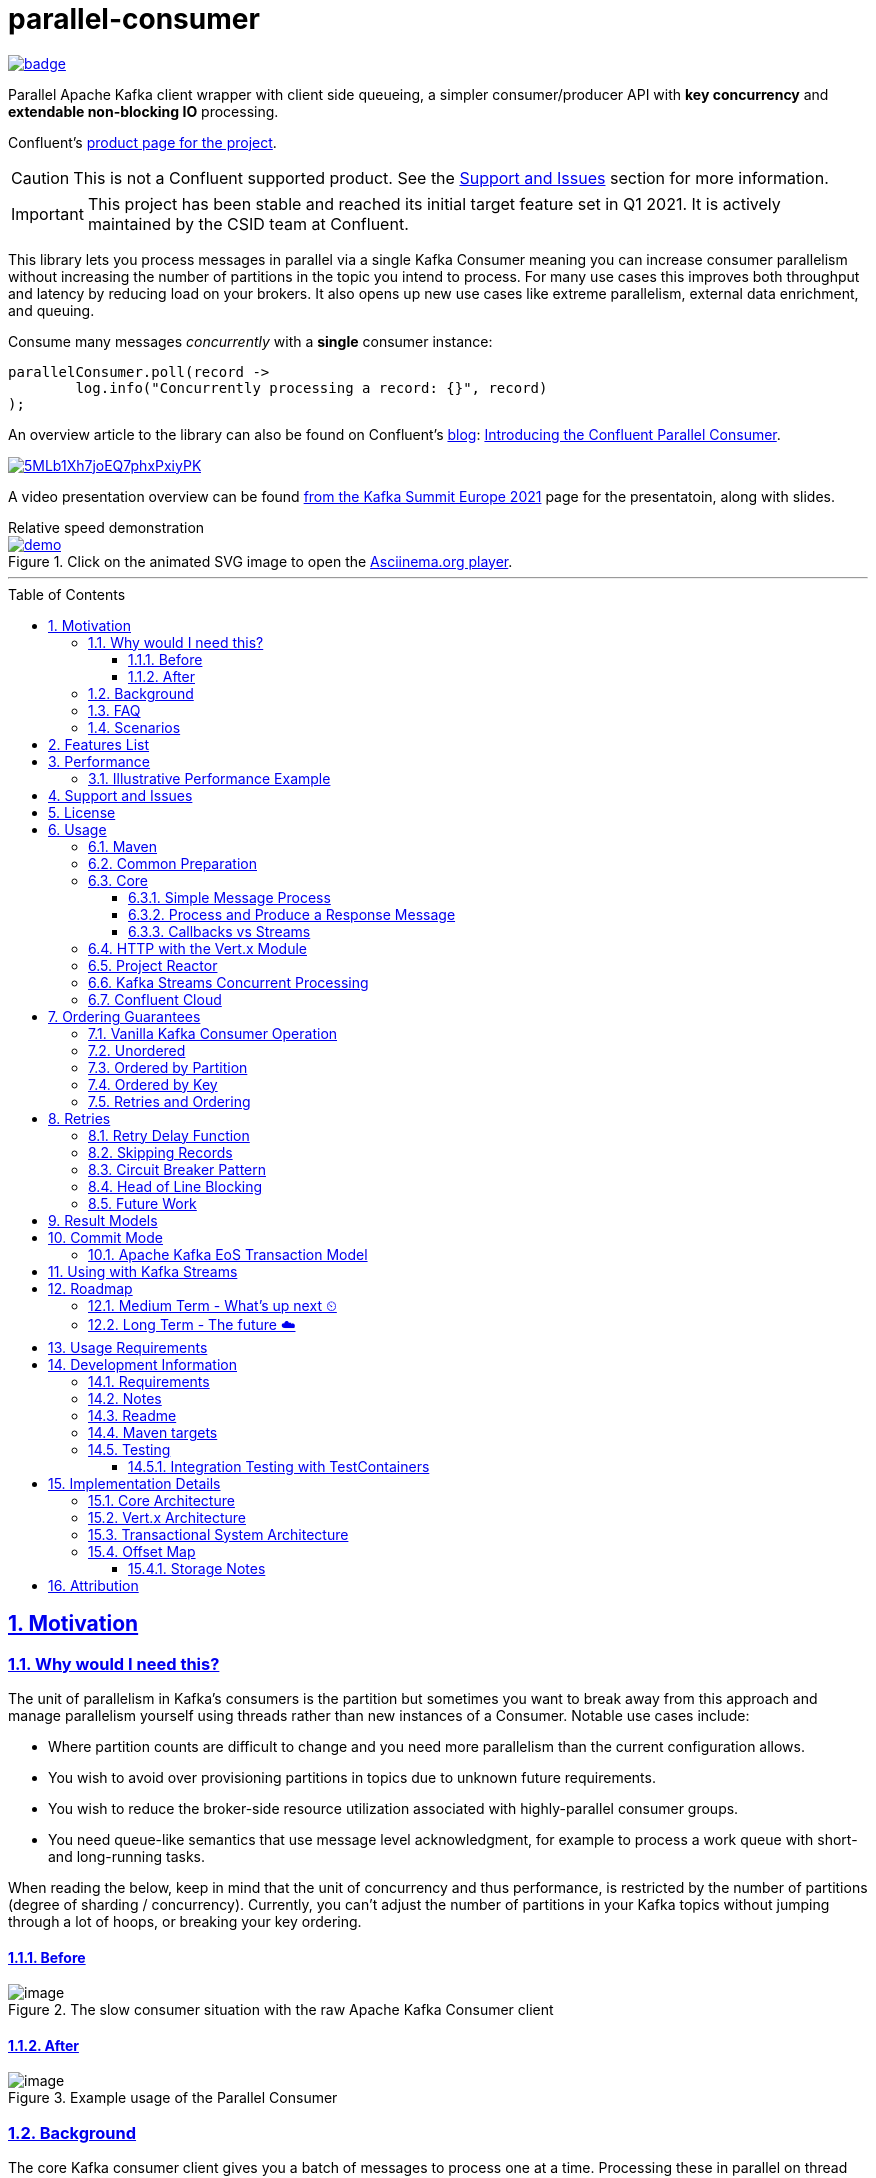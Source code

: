 //
// STOP!!! Make sure you're editing the TEMPLATE version of the README, in /src/docs/README.adoc
//
// Do NOT edit /README.adoc as your changes will be overwritten when the template is rendered again during
// `process-sources`.
//
// Changes made to this template, must then be rendered to the base readme, by running `mvn process-sources`
//
// To render the README directly, run `mvn asciidoc-template::build`
//


= parallel-consumer
:icons:
:toc: macro
:toclevels: 3
:numbered: 1
:sectlinks: true
:sectanchors: true

:github_name: parallel-consumer
:base_url: https://github.com/confluentinc/{github_name}
:issues_link: {base_url}/issues

// dynamic include base for editing in IDEA
:project_root: ./

// uncomment the following if not using IDEA or having issues, for editing the template to see the includes
// note that with this line not commented out, the rendering of the root level asiidoc file will be incorrect (i.e.
// leave it commented out when committing work)
//:project_root: ../../


ifdef::env-github[]
:tip-caption: :bulb:
:note-caption: :information_source:
:important-caption: :heavy_exclamation_mark:
:caution-caption: :fire:
:warning-caption: :warning:
endif::[]

image:https://maven-badges.herokuapp.com/maven-central/io.confluent.parallelconsumer/parallel-consumer-parent/badge.svg?style=flat[link=https://mvnrepository.com/artifact/io.confluent.parallelconsumer/parallel-consumer-parent,Latest Parallel Consumer on Maven Central]

// Github actions disabled since codecov
//image:https://github.com/confluentinc/parallel-consumer/actions/workflows/maven.yml/badge.svg[Java 8 Unit Test GitHub] +
//^(^^full^ ^test^ ^suite^ ^currently^ ^running^ ^only^ ^on^ ^Confluent^ ^internal^ ^CI^ ^server^^)^

// travis badges temporarily disabled as travis isn't running CI currently
//image:https://travis-ci.com/astubbs/parallel-consumer.svg?branch=master["Build Status", link="https://travis-ci.com/astubbs/parallel-consumer"] image:https://codecov.io/gh/astubbs/parallel-consumer/branch/master/graph/badge.svg["Coverage",https://codecov.io/gh/astubbs/parallel-consumer]

Parallel Apache Kafka client wrapper with client side queueing, a simpler consumer/producer API with *key concurrency* and *extendable non-blocking IO* processing.

Confluent's https://www.confluent.io/confluent-accelerators/#parallel-consumer[product page for the project].

CAUTION: This is not a Confluent supported product.
See the <<Support and Issues>> section for more information.

IMPORTANT: This project has been stable and reached its initial target feature set in Q1 2021.
It is actively maintained by the CSID team at Confluent.

[[intro]]
This library lets you process messages in parallel via a single Kafka Consumer meaning you can increase consumer parallelism without increasing the number of partitions in the topic you intend to process.
For many use cases this improves both throughput and latency by reducing load on your brokers.
It also opens up new use cases like extreme parallelism, external data enrichment, and queuing.

.Consume many messages _concurrently_ with a *single* consumer instance:
[source,java,indent=0]
----
        parallelConsumer.poll(record ->
                log.info("Concurrently processing a record: {}", record)
        );
----

An overview article to the library can also be found on Confluent's https://www.confluent.io/blog/[blog]: https://www.confluent.io/blog/introducing-confluent-parallel-message-processing-client/[Introducing the Confluent Parallel Consumer].

:talk_link: https://www.confluent.io/en-gb/events/kafka-summit-europe-2021/introducing-confluent-labs-parallel-consumer-client/
image::https://play.vidyard.com/5MLb1Xh7joEQ7phxPxiyPK.jpg[link = {talk_link}]
A video presentation overview can be found {talk_link}[from the Kafka Summit Europe 2021] page for the presentatoin, along with slides.

[[demo]]
.Relative speed demonstration
--
.Click on the animated SVG image to open the https://asciinema.org/a/404299[Asciinema.org player].
image::https://gist.githubusercontent.com/astubbs/26cccaf8b624a53ae26a52dbc00148b1/raw/cbf558b38b0aa624bd7637406579d2a8f00f51db/demo.svg[link="https://asciinema.org/a/404299"]
--

'''

toc::[]

== Motivation

=== Why would I need this?

The unit of parallelism in Kafka’s consumers is the partition but sometimes you want to break away from this approach and manage parallelism yourself using threads rather than new instances of a Consumer.
Notable use cases include:

* Where partition counts are difficult to change and you need more parallelism than the current configuration allows.

* You wish to avoid over provisioning partitions in topics due to unknown future requirements.

* You wish to reduce the broker-side resource utilization associated with highly-parallel consumer groups.

* You need queue-like semantics that use message level acknowledgment, for example to process a work queue with short- and long-running tasks.

When reading the below, keep in mind that the unit of concurrency and thus performance, is restricted by the number of partitions (degree of sharding / concurrency).
Currently, you can't adjust the number of partitions in your Kafka topics without jumping through a lot of hoops, or breaking your key ordering.

==== Before

.The slow consumer situation with the raw Apache Kafka Consumer client
image::https://lucid.app/publicSegments/view/98ad200f-97b2-479b-930c-2805491b2ce7/image.png[align="center"]

==== After

.Example usage of the Parallel Consumer
image::https://lucid.app/publicSegments/view/2cb3b7e2-bfdf-4e78-8247-22ec394de965/image.png[align="center"]

=== Background

The core Kafka consumer client gives you a batch of messages to process one at a time.
Processing these in parallel on thread pools is difficult, particularly when considering offset management and strong ordering guarantees.
You also need to manage your consume loop, and commit transactions properly if using Exactly Once semantics.

This wrapper library for the Apache Kafka Java client handles all this for you, you just supply your processing function.

Another common situation where concurrent processing of messages is advantageous, is what is referred to as "competing consumers".
A pattern that is often addressed in traditional messaging systems using a shared queue.
Kafka doesn't provide native queue support and this can result in a slow processing message blocking the messages behind it in the same partition.
If <<ordering-guarantees,log ordering>> isn't a concern this can be an unwelcome bottleneck for users.
The Parallel Consumer provides a solution to this problem.

In addition, the <<http-with-vertx,Vert.x extension>> to this library supplies non-blocking interfaces, allowing higher still levels of concurrency with a further simplified interface.
Also included now is a <<project-reactor,module for>> https://projectreactor.io[Project Reactor.io].

=== FAQ

[qanda]
Why not just run more consumers?::
The typical way to address performance issues in a Kafka system, is to increase the number of consumers reading from a topic.
This is effective in many situations, but falls short in a lot too.

* Primarily: You cannot use more consumers than you have partitions available to read from.
For example, if you have a topic with five partitions, you cannot use a group with more than five consumers to read from it.
* Running more extra consumers has resource implications - each consumer takes up resources on both the client and broker side.
Each consumer adds a lot of overhead in terms of memory, CPU, and network bandwidth.
* Large consumer groups (especially many large groups) can cause a lot of strain on the consumer group coordination system, such as rebalance storms.
* Even with several partitions, you cannot achieve the performance levels obtainable by *per-key* ordered or unordered concurrent processing.
* A single slow or failing message will also still block all messages behind the problematic message, ie. the entire partition.
The process may recover, but the latency of all the messages behind the problematic one will be negatively impacted severely.

Why not run more consumers __within__ your application instance?::
* This is in some respects a slightly easier way of running more consumer instances, and in others a more complicated way.
However, you are still restricted by all the per consumer restrictions as described above.

Why not use the Vert.x library yourself in your processing loop?::
* Vert.x us used in this library to provide a non-blocking IO system in the message processing step.
Using Vert.x without using this library with *ordered* processing requires dealing with the quite complicated, and not straight forward, aspect of handling offset commits with Vert.x asynchronous processing system.
+
*Unordered* processing with Vert.x is somewhat easier, however offset management is still quite complicated, and the Parallel Consumer also provides optimizations for message-level acknowledgment in this case.
This library handles offset commits for both ordered and unordered processing cases.

=== Scenarios

Below are some real world use cases which illustrate concrete situations where the described advantages massively improve performance.

* Slow consumer systems in transactional systems (online vs offline or reporting systems)
** Notification system:
+
*** Notification processing system which sends push notifications to a user to acknowledge a two-factor authentication request on their mobile and authorising a login to a website, requires optimal end-to-end latency for a good user experience.
*** A specific message in this queue uncharacteristically takes a long time to process because the third party system is sometimes unpredictably slow to respond and so holds up the processing for *ALL* other notifications for other users that are in the same partition behind this message.
*** Using key order concurrent processing will allow notifications to proceed while this message either slowly succeeds or times out and retires.
** Slow GPS tracking system (slow HTTP service interfaces that can scale horizontally)
*** GPS tracking messages from 100,000 different field devices pour through at a high rate into an input topic.
*** For each message, the GPS location coordinates is checked to be within allowed ranges using a legacy HTTP services, dictated by business rules behind the service.
*** The service takes 50ms to process each message, however can be scaled out horizontally without restriction.
*** The input topic only has 10 partitions and for various reasons (see above) cannot be changed.
*** With the vanilla consumer, messages on each partition must be consumed one after the other in serial order.
*** The maximum rate of message processing is then:
+
`1 second / 50 ms * 10 partitions = 200 messages per second.`
*** By using this library, the 10 partitions can all be processed in key order.
+
`1 second / 50ms × 100,000 keys = 2,000,000 messages per second`
+
While the HTTP system probably cannot handle 2,000,000 messages per second, more importantly, your system is no longer the bottleneck.

** Slow CPU bound model processing for fraud prediction
*** Consider a system where message data is passed through a fraud prediction model which takes CPU cycles, instead of an external system being slow.
*** We can scale easily the number of CPUs on our virtual machine where the processing is being run, but we choose not to scale the partitions or consumers (see above).
*** By deploying onto machines with far more CPUs available, we can run our prediction model massively parallel, increasing our throughput and reducing our end-to-end response times.
* Spikey load with latency sensitive non-functional requirements
** An upstream system regularly floods our input topic daily at close of business with settlement totals data from retail outlets.
*** Situations like this are common where systems are designed to comfortably handle average day time load, but are not provisioned to handle sudden increases in traffic as they don't happen often enough to justify the increased spending on processing capacity that would otherwise remain idle.
*** Without adjusting the available partitions or running consumers, we can reduce our maximum end-to-end latency and increase throughout to get our global days outlet reports to division managers so action can be taken, before close of business.
** Natural consumer behaviour
*** Consider scenarios where bursts of data flooding input topics are generated by sudden user behaviour such as sales or television events ("Oprah" moments).
*** For example, an evening, prime-time game show on TV where users send in quiz answers on their devices.
The end-to-end latency of the responses to these answers needs to be as low as technically possible, even if the processing step is quick.
*** Instead of a vanilla client where each user response waits in a virtual queue with others to be processed, this library allows every single response to be processed in parallel.
* Legacy partition structure
** Any existing setups where we need higher performance either in throughput or latency where there are not enough partitions for needed concurrency level, the tool can be applied.
* Partition overloaded brokers
** Clusters with under-provisioned hardware and with too many partitions already - where we cannot expand partitions even if we were able to.
** Similar to the above, but from the operations perspective, our system is already over partitioned, perhaps in order to support existing parallel workloads which aren't using the tool (and so need large numbers of partitions).
** We encourage our development teams to migrate to the tool, and then being a process of actually __lowering__ the number of partitions in our partitions in order to reduce operational complexity, improve reliability and perhaps save on infrastructure costs.
* Server side resources are controlled by a different team we can't influence
** The cluster our team is working with is not in our control, we cannot change the partition setup, or perhaps even the consumer layout.
** We can use the tool ourselves to improve our system performance without touching the cluster / topic setup.
* Kafka Streams app that had a slow stage
** We use Kafka Streams for our message processing, but one of it's steps have characteristics of the above and we need better performance.
We can break out as described below into the tool for processing that step, then return to the Kafka Streams context.
* Provisioning extra machines (either virtual machines or real machines) to run multiple clients has a cost, using this library instead avoids the need for extra instances to be deployed in any respect.

== Features List

* Have massively parallel consumption processing without running hundreds or thousands of:
** Kafka consumer clients,
** topic partitions,
+
without operational burden or harming the cluster's performance
* Client side queueing system on top of Apache Kafka consumer
** Efficient individual message acknowledgement system (without local or third party external system state storage) to massively reduce (and usually completely eliminate) message replay upon failure - see <<offset_map>> section for more details
* Solution for the https://en.wikipedia.org/wiki/Head-of-line_blocking["head of line"] blocking problem where continued failure of a single message, prevents progress for messages behind it in the queue
* Per `key` concurrent processing, per partition and unordered message processing
* Offsets committed correctly, in order, of only processed messages, regardless of concurrency level or retries
* Vert.x and Reactor.io non-blocking library integration
** Non-blocking I/O work management
** Vert.x's WebClient and general Vert.x Future support
** Reactor.io Publisher (Mono/Flux) and Java's CompletableFuture (through `Mono#fromFuture`)
* Reactor non-blocking library integration
* Fair partition traversal
* Zero~ dependencies (`Slf4j` and `Lombok`) for the core module
* Java 8 compatibility
* Throttle control and broker liveliness management
* Clean draining shutdown cycle

//image:https://codecov.io/gh/astubbs/parallel-consumer/branch/master/graph/badge.svg["Coverage",https://codecov.io/gh/astubbs/parallel-consumer]
//image:https://travis-ci.com/astubbs/parallel-consumer.svg?branch=master["Build Status", link="https://travis-ci.com/astubbs/parallel-consumer"]

And more <<roadmap,to come>>!

== Performance

In the best case, you don't care about ordering at all.In which case, the degree of concurrency achievable is simply set by max thread and concurrency settings, or with the Vert.x extension, the Vert.x Vertical being used - e.g. non-blocking HTTP calls.

For example, instead of having to run 1,000 consumers to process 1,000 messages at the same time, we can process all 1,000 concurrently on a single consumer instance.

More typically though you probably still want the per key ordering grantees that Kafka provides.
For this there is the per key ordering setting.
This will limit the library from processing any message at the same time or out of order, if they have the same key.

Massively reduce message processing latency regardless of partition count for spikey workloads where there is good key distribution.
Eg 100,000 “users” all trigger an action at once.
As long as the processing layer can handle the load horizontally (e.g auto scaling web service), per message latency will be massively decreased, potentially down to the time for processing a single message, if the integration point can handle the concurrency.

For example, if you have a key set of 10,000 unique keys, and you need to call an http endpoint to process each one, you can use the per key order setting, and in the best case the system will process 10,000 at the same time using the non-blocking Vert.x HTTP client library.
The user just has to provide a function to extract from the message the HTTP call parameters and construct the HTTP request object.

=== Illustrative Performance Example

.(see link:./parallel-consumer-core/src/test-integration/java/io/confluent/parallelconsumer/integrationTests/VolumeTests.java[VolumeTests.java])
These performance comparison results below, even though are based on real performance measurement results, are for illustrative purposes.
To see how the performance of the tool is related to instance counts, partition counts, key distribution and how it would relate to the vanilla client.
Actual results will vary wildly depending upon the setup being deployed into.

For example, if you have hundreds of thousands of keys in your topic, randomly distributed, even with hundreds of partitions, with only a handful of this wrapper deployed, you will probably see many orders of magnitude performance improvements - massively out performing dozens of vanilla Kafka consumer clients.

.Time taken to process a large number of messages with a Single Parallel Consumer vs a single Kafka Consumer, for different key space sizes. As the number of unique keys in the data set increases, the key ordered Parallel Consumer performance starts to approach that of the unordered Parallel Consumer. The raw Kafka consumer performance remains unaffected by the key distribution.
image::https://docs.google.com/spreadsheets/d/e/2PACX-1vQffkAFG-_BzH-LKfGCVnytdzAHiCNIrixM6X2vF8cqw2YVz6KyW3LBXTB-lVazMAJxW0UDuFILKvtK/pubchart?oid=1691474082&amp;format=image[align="center"]

.Consumer group size effect on total processing time vs a single Parallel Consumer. As instances are added to the consumer group, it's performance starts to approach that of the single instance Parallel Consumer. Key ordering is faster than partition ordering, with unordered being the fastest.
image::https://docs.google.com/spreadsheets/d/e/2PACX-1vQffkAFG-_BzH-LKfGCVnytdzAHiCNIrixM6X2vF8cqw2YVz6KyW3LBXTB-lVazMAJxW0UDuFILKvtK/pubchart?oid=938493158&format=image[align="center"]

.Consumer group size effect on message latency vs a single Parallel Consumer. As instances are added to the consumer group, it's performance starts to approach that of the single instance Parallel Consumer.
image::https://docs.google.com/spreadsheets/d/e/2PACX-1vQffkAFG-_BzH-LKfGCVnytdzAHiCNIrixM6X2vF8cqw2YVz6KyW3LBXTB-lVazMAJxW0UDuFILKvtK/pubchart?oid=1161363385&format=image[align="center"]

As an illustrative example of relative performance, given:

* A random processing time between 0 and 5ms
* 10,000 messages to process
* A single partition (simplifies comparison - a topic with 5 partitions is the same as 1 partition with a keyspace of 5)
* Default `ParallelConsumerOptions`
** maxUncommittedMessagesToHandle = 1000
** maxConcurrency = 100
** numberOfThreads = 16

.Comparative performance of order modes and key spaces
[cols="1,1,1,3",options="header"]
|===
|Ordering
|Number of keys
|Duration
|Note

|Partition
|20 (not relevant)
|22.221s
|This is the same as a single partition with a single normal serial consumer, as we can see: 2.5ms avg processing time * 10,000 msg / 1000ms = ~25s.

|Key
|1
|26.743s
|Same as above

|Key
|2
|13.576s
|

|Key
|5
|5.916s
|

|Key
|10
|3.310s
|

|Key
|20
|2.242s
|

|Key
|50
|2.204s
|

|Key
|100
|2.178s
|

|Key
|1,000
|2.056s
|

|Key
|10,000
|2.128s
|As key space is t he same as the number of messages, this is similar (but restricted by max concurrency settings) as having a *single consumer* instance and *partition* _per key_. 10,000 msgs * avg processing time 2.5ms = ~2.5s.

|Unordered
|20 (not relevant)
|2.829s
|As there is no order restriction, this is similar (but restricted by max concurrency settings) as having a *single consumer* instance and *partition* _per key_. 10,000 msgs * avg processing time 2.5ms = ~2.5s.
|===

== Support and Issues

WARNING: This library is experimental, and Confluent does not currently offer support for this library.

If you encounter any issues, or have any suggestions or future requests, please create issues in the {issues_link}[github issue tracker].
Issues will be dealt with on a good faith, best efforts basis, by the small team maintaining this library.

We also encourage participation, so if you have any feature ideas etc, please get in touch, and we will help you work on submitting a PR!

NOTE: We are very interested to hear about your experiences!

If you have questions, head over to the https://launchpass.com/confluentcommunity[Confluent Slack community], or raise an https://github.com/confluentinc/parallel-consumer/issues[issue] on GitHub.

== License

This library is copyright Confluent Inc, and licensed under the Apache License Version 2.0.

== Usage

=== Maven

This project is available in maven central, https://repo1.maven.org/maven2/io/confluent/parallelconsumer/[repo1].

Latest version can be seen https://search.maven.org/artifact/io.confluent.parallelconsumer/parallel-consumer-core[here].

Where `${project.version}` is the version to be used:

* group ID: `io.confluent.parallelconsumer`
* artifact ID: `parallel-consumer-core`
* version: image:https://maven-badges.herokuapp.com/maven-central/io.confluent.parallelconsumer/parallel-consumer-parent/badge.svg?style=flat[link=https://mvnrepository.com/artifact/io.confluent.parallelconsumer/parallel-consumer-parent,Latest Parallel Consumer on Maven Central]


.Core Module Dependency
[source,xml,indent=0]
        <dependency>
            <groupId>io.confluent.parallelconsumer</groupId>
            <artifactId>parallel-consumer-core</artifactId>
            <version>${project.version}</version>
        </dependency>

.Vert.x Module Dependency
[source,xml,indent=0]
        <dependency>
            <groupId>io.confluent.parallelconsumer</groupId>
            <artifactId>parallel-consumer-vertx</artifactId>
            <version>${project.version}</version>
        </dependency>

[[common_preparation]]
=== Common Preparation

.Setup the client
[source,java,indent=0]
----
        Consumer<String, String> kafkaConsumer = getKafkaConsumer(); // <1>
        Producer<String, String> kafkaProducer = getKafkaProducer();

        var options = ParallelConsumerOptions.<String, String>builder()
                .ordering(KEY) // <2>
                .maxConcurrency(1000) // <3>
                .consumer(kafkaConsumer)
                .producer(kafkaProducer)
                .build();

        ParallelStreamProcessor<String, String> eosStreamProcessor =
                ParallelStreamProcessor.createEosStreamProcessor(options);

        eosStreamProcessor.subscribe(of(inputTopic)); // <4>

        return eosStreamProcessor;
----
<1> Setup your clients as per normal.
A Producer is only required if using the `produce` flows.
<2> Choose your ordering type, `KEY` in this case.
This ensures maximum concurrency, while ensuring messages are processed and committed in `KEY` order, making sure no offset is committed unless all offsets before it in it's partition, are completed also.
<3> The maximum number of concurrent processing operations to be performing at any given time.
Also, because the library coordinates offsets, `enable.auto.commit` must be disabled in your consumer.
<5> Subscribe to your topics

NOTE: Because the library coordinates offsets, `enable.auto.commit` must be disabled.

After this setup, one then has the choice of interfaces:

* `ParallelStreamProcessor`
* `VertxParallelStreamProcessor`
* `JStreamParallelStreamProcessor`
* `JStreamVertxParallelStreamProcessor`

There is another interface: `ParallelConsumer` which is integrated, however there is currently no immediate implementation.
See {issues_link}/12[issue #12], and the `ParallelConsumer` JavaDoc:

[source,java]
----

/**
 * Asynchronous / concurrent message consumer for Kafka.
 * <p>
 * Currently there is no direct implementation, only the {@link ParallelStreamProcessor} version (see {@link
 * AbstractParallelEoSStreamProcessor}), but there may be in the future.
 *
 * @param <K> key consume / produce key type
 * @param <V> value consume / produce value type
 * @see AbstractParallelEoSStreamProcessor
 * @see #poll(Consumer)
 */
----

=== Core

==== Simple Message Process

This is the only thing you need to do, in order to get massively concurrent processing in your code.

.Usage - print message content out to the console in parallel
[source,java,indent=0]
        parallelConsumer.poll(record ->
                log.info("Concurrently processing a record: {}", record)
        );

See the link:./parallel-consumer-examples/parallel-consumer-example-core/src/main/java/io/confluent/parallelconsumer/examples/core/CoreApp.java[core example] project, and it's test.

==== Process and Produce a Response Message

This interface allows you to process your message, then publish back to the broker zero, one or more result messages.
You can also optionally provide a callback function to be run after the message(s) is(are) successfully published to the broker.

.Usage - print message content out to the console in parallel
[source,java,indent=0]
        parallelConsumer.pollAndProduce(record -> {
                    var result = processBrokerRecord(record);
                    return new ProducerRecord<>(outputTopic, record.key(), result.payload);
                }, consumeProduceResult -> {
                    log.debug("Message {} saved to broker at offset {}",
                            consumeProduceResult.getOut(),
                            consumeProduceResult.getMeta().offset());
                }
        );

==== Callbacks vs Streams

You have the option to either use callbacks to be notified of events, or use the `Streaming` versions of the API, which use the `java.util.stream.Stream` system:

* `JStreamParallelStreamProcessor`
* `JStreamVertxParallelStreamProcessor`

In future versions, we plan to look at supporting other streaming systems like https://github.com/ReactiveX/RxJava[RxJava] via modules.

[[http-with-vertx]]
=== HTTP with the Vert.x Module

.Call an HTTP endpoint for each message usage
[source,java,indent=0]
----
        var resultStream = parallelConsumer.vertxHttpReqInfoStream(record -> {
            log.info("Concurrently constructing and returning RequestInfo from record: {}", record);
            Map<String, String> params = UniMaps.of("recordKey", record.key(), "payload", record.value());
            return new RequestInfo("localhost", port, "/api", params); // <1>
        });
----
<1> Simply return an object representing the request, the Vert.x HTTP engine will handle the rest, using it's non-blocking engine

See the link:{project_root}/parallel-consumer-examples/parallel-consumer-example-vertx/src/main/java/io/confluent/parallelconsumer/examples/vertx/VertxApp.java[Vert.x example] project, and it's test.

[[project-reactor]]
=== Project Reactor

TODO example

[[streams-usage-code]]
=== Kafka Streams Concurrent Processing

Use your Streams app to process your data first, then send anything needed to be processed concurrently to an output topic, to be consumed by the parallel consumer.

.Example usage with Kafka Streams
image::https://lucid.app/publicSegments/view/43f2740c-2a7f-4b7f-909e-434a5bbe3fbf/image.png[Kafka Streams Usage,align="center"]

.Preprocess in Kafka Streams, then process concurrently
[source,java,indent=0]
----
    void run() {
        preprocess(); // <1>
        concurrentProcess(); // <2>
    }

    void preprocess() {
        StreamsBuilder builder = new StreamsBuilder();
        builder.<String, String>stream(inputTopic)
                .mapValues((key, value) -> {
                    log.info("Streams preprocessing key: {} value: {}", key, value);
                    return String.valueOf(value.length());
                })
                .to(outputTopicName);

        startStreams(builder.build());
    }

    void startStreams(Topology topology) {
        streams = new KafkaStreams(topology, getStreamsProperties());
        streams.start();
    }

    void concurrentProcess() {
        setupParallelConsumer();

        parallelConsumer.poll(record -> {
            log.info("Concurrently processing a record: {}", record);
            messageCount.getAndIncrement();
        });
    }
----
<1> Setup your Kafka Streams stage as per normal, performing any type of preprocessing in Kafka Streams
<2> For the slow consumer part of your Topology, drop down into the parallel consumer, and use massive concurrency

See the link:{project_root}/parallel-consumer-examples/parallel-consumer-example-streams/src/main/java/io/confluent/parallelconsumer/examples/streams/StreamsApp.java[Kafka Streams example] project, and it's test.

[[confluent-cloud]]
=== Confluent Cloud

. Provision your fully managed Kafka cluster in Confluent Cloud
.. Sign up for https://www.confluent.io/confluent-cloud/tryfree/[Confluent Cloud], a fully-managed Apache Kafka service.
.. After you log in to Confluent Cloud, click on `Add cloud environment` and name the environment `learn-kafka`.
Using a new environment keeps your learning resources separate from your other Confluent Cloud resources.
.. Click on https://confluent.cloud/learn[LEARN] and follow the instructions to launch a Kafka cluster and to enable Schema Registry.
. Access the client configuration settings
.. From the Confluent Cloud Console, navigate to your Kafka cluster.
From the `Clients` view, get the connection information customized to your cluster (select `Java`).
.. Create new credentials for your Kafka cluster, and then Confluent Cloud will show a configuration block with your new credentials automatically populated (make sure `show API keys` is checked).
.. Use these settings presented to https://docs.confluent.io/clients-kafka-java/current/overview.html[configure your clients].
. Use these clients for steps outlined in the <<common_preparation>> section.

[[ordering-guarantees]]
== Ordering Guarantees

The user has the option to either choose ordered, or unordered message processing.

Either in `ordered` or `unordered` processing, the system will only commit offsets for messages which have been successfully processed.

CAUTION: `Unordered` processing could cause problems for third party integration where ordering by key is required.

CAUTION: Beware of third party systems which are not idempotent, or are key order sensitive.

IMPORTANT: The below diagrams represent a single iteration of the system and a very small number of input partitions and messages.

=== Vanilla Kafka Consumer Operation

Given this input topic with three partitions and a series of messages:

.Input topic
image::https://lucid.app/publicSegments/view/37d13382-3067-4c93-b521-7e43f2295fff/image.png[align="center"]

The normal Kafka client operations in the following manner.
Note that typically offset commits are not performed after processing a single message, but is illustrated in this manner for comparison to the single pass concurrent methods below.
Usually many messages are committed in a single go, which is much more efficient, but for our illustrative purposes is not really relevant, as we are demonstration sequential vs concurrent _processing_ messages.

.Normal execution of the raw Kafka client
image::https://lucid.app/publicSegments/view/0365890d-e8ff-4a06-b24a-8741175dacc3/image.png[align="center"]

=== Unordered

Unordered processing is where there is no restriction on the order of multiple messages processed per partition, allowing for highest level of concurrency.

This is the fastest option.

.Unordered concurrent processing of message
image::https://lucid.app/publicSegments/view/aab5d743-de05-46d0-8c1e-0646d7d2946f/image.png[align="center"]

=== Ordered by Partition

At most only one message from any given input partition will be in flight at any given time.
This means that concurrent processing is restricted to the number of input partitions.

The advantage of ordered processing mode, is that for an assignment of 1000 partitions to a single consumer, you do not need to run 1000 consumer instances or threads, to process the partitions in parallel.

Note that for a given partition, a slow processing message _will_ prevent messages behind it from being processed.
However, messages in other partitions assigned to the consumer _will_ continue processing.

This option is most like normal operation, except if the consumer is assigned more than one partition, it is free to process all partitions in parallel.

.Partition ordered concurrent processing of messages
image::https://lucid.app/publicSegments/view/30ad8632-e8fe-4e05-8afd-a2b6b3bab309/image.png[align="center"]

=== Ordered by Key

Most similar to ordered by partition, this mode ensures process ordering by *key* (per partition).

The advantage of this mode, is that a given input topic may not have many partitions, it may have a ~large number of unique keys.
Each of these key -> message sets can actually be processed concurrently, bringing concurrent processing to a per key level, without having to increase the number of input partitions, whilst keeping strong ordering by key.

As usual, the offset tracking will be correct, regardless of the ordering of unique keys on the partition or adjacency to the committed offset, such that after failure or rebalance, the system will not replay messages already marked as successful.

This option provides the performance of maximum concurrency, while maintaining message processing order per key, which is sufficient for many applications.

.Key ordering concurrent processing of messages
image::https://lucid.app/publicSegments/view/f7a05e99-24e6-4ea3-b3d0-978e306aa568/image.png[align="center"]

=== Retries and Ordering

Even during retries, offsets will always be committed only after successful processing, and in order.

== Retries

If processing of a record fails, the record will be placed back into it's queue and retried with a configurable delay (see the `ParallelConsumerOptions` class).
Ordering guarantees will always be adhered to, regardless of failure.

A failure is denoted by *any* exception being thrown from the user's processing function.
The system catches these exceptions, logs them and replaces the record in the queue for processing later.
All types of Exceptions thrown are considered retriable.
To not retry a record, do not throw an exception from your processing fuction.

If for some reason you want to proactively fail a record, without relying on some other system throwing an exception which you don't catch - simply throw an exception of your own design, which the system will treat the same way.

To configure the retry delay, see `ParallelConsumerOptions#defaultRetryDelay`.

At the moment there is no terminal error support, so messages will continue to be retried forever as long as an exception continues to be thrown from the user function (see <<skipping-records>>).
But still this will not hold up the queues in `KEY` or `UNORDERED` modes, however in `PARTITION` mode it *will* block progress.
Offsets will also continue to be committed (see <<commit-mode>> and <<Offset Map>>).

=== Retry Delay Function

As part of the https://github.com/confluentinc/parallel-consumer/issues/65[enhanced retry epic], the ability to https://github.com/confluentinc/parallel-consumer/issues/82[dynamically determine the retry delay] was added.
This can be used to customise retry delay for a record, such as exponential back off or have different delays for different types of records, or have the delay determined by the status of a system etc.

You can access the retry count of a record through it's wrapped `WorkContainer` class, which is the input variable to the retry delay function.

.Example retry delay function implementing exponential backoff
[source,java,indent=0]
----
        final double multiplier = 0.5;
        final int baseDelaySecond = 1;

        ParallelConsumerOptions.<String, String>builder()
                .retryDelayProvider(workContainer -> {
                    int numberOfFailedAttempts = workContainer.getNumberOfFailedAttempts();
                    long delayMillis = (long) (baseDelaySecond * Math.pow(multiplier, numberOfFailedAttempts) * 1000);
                    return Duration.ofMillis(delayMillis);
                });
----

[[skipping-records]]
=== Skipping Records

If for whatever reason you want to skip a record, simply do not throw an exception, or catch any exception being thrown, log and swallow it and return from the user function normally.
The system will treat this as a record processing success, mark the record as completed and move on as though it was a normal operation.

A user may choose to skip a record for example, if it has been retried too many times or if the record is invalid or doesn't need processing.

Implementing a https://github.com/confluentinc/parallel-consumer/issues/196[max retries feature] as a part of the system is planned.

.Example of skipping a record after a maximum number of retries is reached
[source,java,indent=0]
----
        final int maxRetries = 10;
        final Map<ConsumerRecord<String, String>, Long> retriesCount = new ConcurrentHashMap<>();

        pc.poll(consumerRecord -> {
            Long retryCount = retriesCount.computeIfAbsent(consumerRecord, ignore -> 0L);
            if (retryCount < maxRetries) {
                processRecord(consumerRecord);
                // no exception, so completed - remove from map
                retriesCount.remove(consumerRecord);
            } else {
                log.warn("Retry count {} exceeded max of {} for record {}", retryCount, maxRetries, consumerRecord);
                // giving up, remove from map
                retriesCount.remove(consumerRecord);
            }
        });
----

=== Circuit Breaker Pattern

Although the system doesn't have an https://github.com/confluentinc/parallel-consumer/issues/110[explicit circuit breaker pattern feature], one can be created by combining the custom retry delay function and proactive failure.
For example, the retry delay can be calculated based upon the status of an external system - i.e. if the external system is currently out of action, use a higher retry.
Then in the processing function, again check the status of the external system first, and if it's still offline, throw an exception proactively without attempting to process the message.
This will put the message back in the queue.

.Example of circuit break implementation
[source,java,indent=0]
----
        final Map<String, Boolean> upMap = new ConcurrentHashMap<>();

        pc.poll(consumerRecord -> {
            String serverId = extractServerId(consumerRecord);
            boolean up = upMap.computeIfAbsent(serverId, ignore -> true);

            if (!up) {
                up = updateStatusOfSever(serverId);
            }

            if (up) {
                try {
                    processRecord(consumerRecord);
                } catch (CircuitBreakingException e) {
                    log.warn("Server {} is circuitBroken, will retry message when server is up. Record: {}", serverId, consumerRecord);
                    upMap.put(serverId, false);
                }
                // no exception, so set server status UP
                upMap.put(serverId, true);
            } else {
                throw new RuntimeException(msg("Server {} currently down, will retry record latter {}", up, consumerRecord));
            }
        });
----

=== Head of Line Blocking

In order to have a failing record not block progress of a partition, one of the ordering modes other than `PARTITION` must be used, so that the system is allowed to process other messages that are perhaps in `KEY` order or in the case of `UNORDERED` processing - any message.
This is because in `PARTITION` ordering mode, records are always processed in order of partition, and so the Head of Line blocking feature is effectively disabled.

=== Future Work

Improvements to this system are planned, see the following issues:

* https://github.com/confluentinc/parallel-consumer/issues/65[Enhanced retry epic #65]
* https://github.com/confluentinc/parallel-consumer/issues/48[Support scheduled message processing (scheduled retry)]
* https://github.com/confluentinc/parallel-consumer/issues/196[Provide option for max retires, and a call back when reached (potential DLQ) #196]
* https://github.com/confluentinc/parallel-consumer/issues/34[Monitor for progress and optionally shutdown (leave consumer group), skip message or send to DLQ #34]

== Result Models

* Void

Processing is complete simply when your provided function finishes, and the offsets are committed.

* Streaming User Results

When your function is actually run, a result object will be streamed back to your client code, with information about the operation completion.

* Streaming Message Publishing Results

After your operation completes, you can also choose to publish a result message back to Kafka.
The message publishing metadata can be streamed back to your client code.

[[commit-mode]]
== Commit Mode

The system gives you three choices for how to do offset commits.
The simplest of the three are the two Consumer commits modes.
They are of course, `synchronous` and `asynchronous` mode.
The `transactional` mode is explained in the next section.

`Asynchronous` mode is faster, as it doesn't block the control loop.

`Synchronous` will block the processing loop until a successful commit response is received, however, `Asynchronous` will still be capped by the max processing settings in the `ParallelConsumerOptions` class.

If you're used to using the auto commit mode in the normal Kafka consumer, you can think of the `Asynchronous` mode being similar to this.
We suggest starting with this mode, and it is the default.

=== Apache Kafka EoS Transaction Model

There is also the option to use Kafka's Exactly Once Semantics (EoS) system.
This causes all messages produced as a result of processing a message to be committed within a transaction, along with their source offset.
This means that even under failure, the results will exist exactly once in the Kafka output topic.
If as a part of your processing, you create side effects in other systems, this pertains to the usual idempotency requirements when breaking of EoS Kafka boundaries.

NOTE:: As with the `synchronous` processing mode, this will also block the processing loop until a successful transaction completes

CAUTION: This cannot be true for any externally integrated third party system, unless that system is __idempotent__.

For implementations details, see the <<Transactional System Architecture>> section.

[[streams-usage]]
== Using with Kafka Streams

Kafka Streams (KS) doesn't yet (https://cwiki.apache.org/confluence/display/KAFKA/KIP-311%3A+Async+processing+with+dynamic+scheduling+in+Kafka+Streams[KIP-311],
https://cwiki.apache.org/confluence/display/KAFKA/KIP-408%3A+Add+Asynchronous+Processing+To+Kafka+Streams[KIP-408]) have parallel processing of messages.
However, any given preprocessing can be done in KS, preparing the messages.
One can then use this library to consume from an input topic, produced by KS to process the messages in parallel.

For a code example, see the <<streams-usage-code>> section.

.Example usage with Kafka Streams
image::https://lucid.app/publicSegments/view/43f2740c-2a7f-4b7f-909e-434a5bbe3fbf/image.png[Kafka Streams Usage,align="center"]

[[roadmap]]
== Roadmap

For released changes, see the link:CHANGELOG.adoc[CHANGELOG].
For features in development, have a look at the https://github.com/confluentinc/parallel-consumer/issues[GitHub issues].

=== Medium Term - What's up next ⏲

* https://github.com/confluentinc/parallel-consumer/issues/28[Distributed tracing integration]
* https://github.com/confluentinc/parallel-consumer/issues/24[Distributed rate limiting]
* https://github.com/confluentinc/parallel-consumer/issues/27[Metrics]
* More customisable handling[https://github.com/confluentinc/parallel-consumer/issues/65] of HTTP interactions
* Chance to https://github.com/confluentinc/parallel-consumer/issues/18[batch multiple consumer records] into a single or multiple http request objects

=== Long Term - The future ☁️

* https://github.com/confluentinc/parallel-consumer/issues/21[Automatic fanout] (automatic selection of concurrency level based on downstream back pressure) (https://github.com/confluentinc/parallel-consumer/pull/22[draft PR])
* Dead Letter Queue (DLQ) handling
* Call backs only once offset has been committed

== Usage Requirements

* Client side
** JDK 8
** SLF4J
** Apache Kafka (AK) Client libraries 2.5
** Supports all features of the AK client (e.g. security setups, schema registry etc)
** For use with Streams, see <<streams-usage>> section
** For use with Connect:
*** Source: simply consume from the topic that your Connect plugin is publishing to
*** Sink: use the poll and producer style API and publish the records to the topic that the connector is sinking from
* Server side
** Should work with any cluster that the linked AK client library works with
*** If using EoS/Transactions, needs a cluster setup that supports EoS/transactions

== Development Information

=== Requirements

* Uses https://projectlombok.org/setup/intellij[Lombok], if you're using IntelliJ Idea, get the https://plugins.jetbrains.com/plugin/6317-lombok[plugin].
* Integration tests require a https://docs.docker.com/docker-for-mac/[running locally accessible Docker host].
* Has a Maven `profile` setup for IntelliJ Idea, but not Eclipse for example.

=== Notes

The unit test code is set to run at a very high frequency, which can make it difficult to read debug logs (or impossible).
If you want to debug the code or view the main logs, consider changing the below:

// replace with code inclusion from readme branch
.ParallelEoSStreamProcessorTestBase
[source]
----
ParallelEoSStreamProcessorTestBase#DEFAULT_BROKER_POLL_FREQUENCY_MS
ParallelEoSStreamProcessorTestBase#DEFAULT_COMMIT_INTERVAL_MAX_MS
----

=== Readme

The `README` uses a special https://github.com/whelk-io/asciidoc-template-maven-plugin/pull/25[custom maven processor plugin] to import live code blocks into the root readme, so that GitHub can show the real code as includes in the `README`.
This is because GitHub https://github.com/github/markup/issues/1095[doesn't properly support the _include_ directive].

The source of truth readme is in link:{project_root}/src/docs/README.adoc[].

=== Maven targets

[qanda]
Compile and run all tests::
`mvn verify`

Run tests excluding the integration tests::
`mvn test`

Run all tests::
`mvn verify`

Run any goal skipping tests (replace `<goalName>` e.g. `install`)::
`mvn <goalName> -DskipTests`

See what profiles are active::
`mvn help:active-profiles`

See what plugins or dependencies are available to be updated::
`mvn versions:display-plugin-updates versions:display-property-updates versions:display-dependency-updates`

Run a single unit test::
`mvn -Dtest=TestCircle test`

Run a specific integration test method in a submodule project, skipping unit tests::
`mvn -Dit.test=TransactionAndCommitModeTest#testLowMaxPoll -DskipUTs=true verify  -DfailIfNoTests=false --projects parallel-consumer-core`

Run `git bisect` to find a bad commit, edit the Maven command in `bisect.sh` and run::
[source=bash]

----
git bisect start good bad
git bisect run ./bisect.sh
----

Note::
`mvn compile` - Due to a bug in Maven's handling of test-jar dependencies - running `mvn compile` fails, use `mvn test-compile` instead.
See https://github.com/confluentinc/parallel-consumer/issues/162[issue #162]
and this https://stackoverflow.com/questions/4786881/why-is-test-jar-dependency-required-for-mvn-compile[Stack Overflow question].

=== Testing

The project has good automated test coverage, of all features.
Including integration tests running against real Kafka broker and database.
If you want to run the tests yourself, clone the repository and run the command: `mvn test`.
The tests require an active docker server on `localhost`.

==== Integration Testing with TestContainers
//https://github.com/confluentinc/schroedinger#integration-testing-with-testcontainers

We use the excellent https://testcontainers.org[Testcontainers] library for integration testing with JUnit.

To speed up test execution, you can enable container reuse across test runs by setting the following in your https://www.testcontainers.org/features/configuration/[`~/.testcontainers.properties` file]:

[source]
----
testcontainers.reuse.enable=true
----

This will leave the container running after the JUnit test is complete for reuse by subsequent runs.

> NOTE: The container will only be left running if it is not explicitly stopped by the JUnit rule.
> For this reason, we use a variant of the https://www.testcontainers.org/test_framework_integration/manual_lifecycle_control/#singleton-containers[singleton container pattern]
> instead of the JUnit rule.

Testcontainers detects if a container is reusable by hashing the container creation parameters from the JUnit test.
If an existing container is _not_ reusable, a new container will be created, **but the old container will not be removed**.

Target | Description --- | ---
`testcontainers-list` | List all containers labeled as testcontainers
`testcontainers-clean` | Remove all containers labeled as testcontainers

.Stop and remove all containers labeled with `org.testcontainers=true`
[source,bash]
----
docker container ls --filter 'label=org.testcontainers=true' --format '{{.ID}}' \
| $(XARGS) docker container rm --force
----

.List all containers labeled with `org.testcontainers=true`
[source,bash]
----
docker container ls --filter 'label=org.testcontainers=true'
----

> NOTE: `testcontainers-clean` removes **all** docker containers on your system with the `io.testcontainers=true` label > (including the most recent container which may be reusable).

See https://github.com/testcontainers/testcontainers-java/pull/1781[this testcontainers PR] for details on the reusable containers feature.

== Implementation Details

=== Core Architecture

Concurrency is controlled by the size of the thread pool (`worker pool` in the diagram).
Work is performed in a blocking manner, by the users submitted lambda functions.

These are the main sub systems:

- controller thread
- broker poller thread
- work pool thread
- work management
- offset map manipulation

Each thread collaborates with the others through thread safe Java collections.

.Core Architecture. Threads are represented by letters and colours, with their steps in sequential numbers.
image::https://lucid.app/publicSegments/view/320d924a-6517-4c54-a72e-b1c4b22e59ed/image.png[Core Architecture,align="center"]

=== Vert.x Architecture

The Vert.x module is an optional extension to the core module.
As depicted in the diagram, the architecture extends the core architecture.

Instead of the work thread pool count being the degree of concurrency, it is controlled by a max parallel requests setting, and work is performed asynchronously on the Vert.x engine by a _core_ count aligned Vert.x managed thread pool using Vert.x asynchronous IO plugins (https://vertx.io/docs/vertx-core/java/#_verticles[verticles]).

.Vert.x Architecture
image::https://lucid.app/publicSegments/view/509df410-5997-46be-98e7-ac7f241780b4/image.png[Vert.x Architecture,align="center"]

=== Transactional System Architecture

image::https://lucid.app/publicSegments/view/7480d948-ed7d-4370-a308-8ec12e6b453b/image.png[]

[[offset_map]]
=== Offset Map

Unlike a traditional queue, messages are not deleted on an acknowledgement.
However, offsets *are* tracked *per message*, per consumer group - there is no message replay for successful messages, even over clean restarts.

Across a system failure, only completed messages not stored as such in the last offset payload commit will be replayed.
This is not an _exactly once guarantee_, as message replay cannot be prevented across failure.

CAUTION: Note that Kafka's Exactly Once Semantics (EoS) (transactional processing) also does not prevent _duplicate message replay_ - it *presents* an _effectively once_ result messages in Kafka topics.
Messages may _still_ be replayed when using `EoS`.
This is an important consideration when using it, especially when integrating with thrid party systems, which is a very common pattern for utilising this project.

As mentioned previously, offsets are always committed in the correct order and only once all previous messages have been successfully processed; regardless of <<ordering-guarantees,ordering mode>> selected.
We call this the "highest committable offset".

However, because messages can be processed out of order, messages beyond the highest committable offset must also be tracked for success and not replayed upon restart of failure.
To achieve this the system goes a step further than normal Kafka offset commits.

When messages beyond the highest committable offset are successfully processed;

. they are stored as such in an internal memory map.
. when the system then next commits offsets
. if there are any messages beyond the highest offset which have been marked as succeeded
.. the offset map is serialised and encoded into a base 64 string, and added to the commit message metadata.
. upon restore, if needed, the system then deserializes this offset map and loads it back into memory
. when each messages is polled into the system
.. it checks if it's already been previously completed
.. at which point it is then skipped.

This ensures that no message is reprocessed if it's been previously completed.

IMPORTANT: Successful messages beyond the _highest committable offset_ are still recorded as such in a specially constructed metadata payload stored alongside the Kafka committed offset.
These messages are not replayed upon restore/restart.

The offset map is compressed in parallel using two different compression techniques - run length encoding and bitmap encoding.
The sizes of the compressed maps are then compared, and the smallest chosen for serialization.
If both serialised formats are significantly large, they are then both compressed using `zstd` compression, and if that results in a smaller serialization then the compressed form is used instead.


==== Storage Notes

* Runtime data model creates list of incomplete offsets
* Continuously builds a full complete / not complete bit map from the base offset to be committed
* Dynamically switching storage
** encodes into a `BitSet`, and a `RunLength`, then compresses both using zstd, then uses the smallest and tags as such in the encoded String
** Which is smallest can depend on the size and information density of the offset map
*** Smaller maps fit better into uncompressed `BitSets` ~(30 entry map bitset: compressed: 13 Bytes, uncompressed: 4 Bytes)
*** Larger maps with continuous sections usually better in compressed `RunLength`
*** Completely random offset maps, compressed and uncompressed `BitSet` is roughly the same (2000 entries, uncompressed bitset: 250, compressed: 259, compressed bytes array: 477)
*** Very large maps (20,000 entries), a compressed `BitSet` seems to be significantly smaller again if random.
* Gets stored along with base offset for each partition, in the offset `commitsync` `metadata` string
* The offset commit metadata has a hardcoded limit of 4096 bytes per partition (@see `kafka.coordinator.group.OffsetConfig#DefaultMaxMetadataSize = 4096`)
** Because of this, if our map doesn't fit into this, we have to drop it and not use it, losing the shorter replay benefits.
However with runlength encoding and typical offset patterns this should be quite rare.
*** Work is being done on continuous and predictive space requirements, which will optionally prevent the system from continuing past a point by introducing local backpressure which it can't proceed without dropping the encoded map information - see https://github.com/confluentinc/parallel-consumer/issues/53[Exact continuous offset encoding for precise offset payload size back pressure].
** Not being able to fit the map into the metadata, depends on message acknowledgement patterns in the use case and the numbers of messages involved.
Also the information density in the map (i.e. a single not yet completed message in 4000 completed ones will be a tiny map and will fit very large amounts of messages)

== Attribution

http://www.apache.org/[Apache®], http://kafka.apache.org/[Apache Kafka], and http://kafka.apache.org/[Kafka®] are either registered trademarks or trademarks of the http://www.apache.org/[Apache Software Foundation] in the United States and/or other countries.
